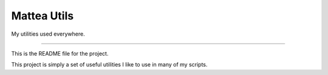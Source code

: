 Mattea Utils
=======================

My utilities used everywhere.

----

This is the README file for the project.

This project is simply a set of useful utilities I like to use in many of my scripts.
